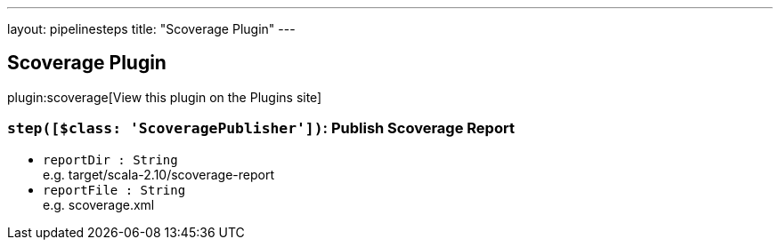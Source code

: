 ---
layout: pipelinesteps
title: "Scoverage Plugin"
---

:notitle:
:description:
:author:
:email: jenkinsci-users@googlegroups.com
:sectanchors:
:toc: left
:compat-mode!:

== Scoverage Plugin

plugin:scoverage[View this plugin on the Plugins site]

=== `step([$class: 'ScoveragePublisher'])`: Publish Scoverage Report
++++
<ul><li><code>reportDir : String</code>
<div><div>
 e.g. target/scala-2.10/scoverage-report
</div></div>

</li>
<li><code>reportFile : String</code>
<div><div>
 e.g. scoverage.xml
</div></div>

</li>
</ul>


++++
